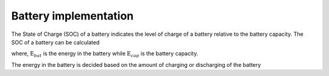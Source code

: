 ======================
Battery implementation
======================


The State of Charge (SOC) of a battery indicates the level of charge of a battery relative to the battery capacity. 
The SOC of a battery can be calculated 


.. math::
    :label: eq:SOC

    \text{SOC} = \frac{E_{bat}}{E_{cap}}

where, :math:`\text{E}_{bat}` is the energy in the battery while :math:`\text{E}_{cap}` is the battery capacity. 

The energy in the battery is decided based on the amount of charging or discharging of the battery

.. math::
    :label: eq:E_bat_charge

    \text{E}_{bat, charge} = E_{bat}+\eta P_{charge}


.. math::
    :label: eq:E_bat_discharge

    \text{E}_{bat, discharge} = E_{bat}+\frac{P_{discharge}}{\eta} 